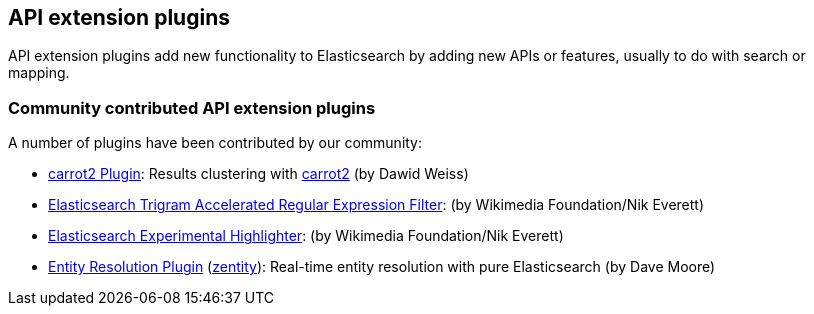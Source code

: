 [[api]]
== API extension plugins

API extension plugins add new functionality to Elasticsearch by adding new APIs or features, usually to do with search or mapping.

[discrete]
=== Community contributed API extension plugins

A number of plugins have been contributed by our community:

* https://github.com/carrot2/elasticsearch-carrot2[carrot2 Plugin]:
  Results clustering with https://github.com/carrot2/carrot2[carrot2] (by Dawid Weiss)

* https://github.com/wikimedia/search-extra[Elasticsearch Trigram Accelerated Regular Expression Filter]:
  (by Wikimedia Foundation/Nik Everett)

* https://github.com/wikimedia/search-highlighter[Elasticsearch Experimental Highlighter]:
  (by Wikimedia Foundation/Nik Everett)

* https://github.com/zentity-io/zentity[Entity Resolution Plugin] (https://zentity.io[zentity]):
  Real-time entity resolution with pure Elasticsearch (by Dave Moore)
